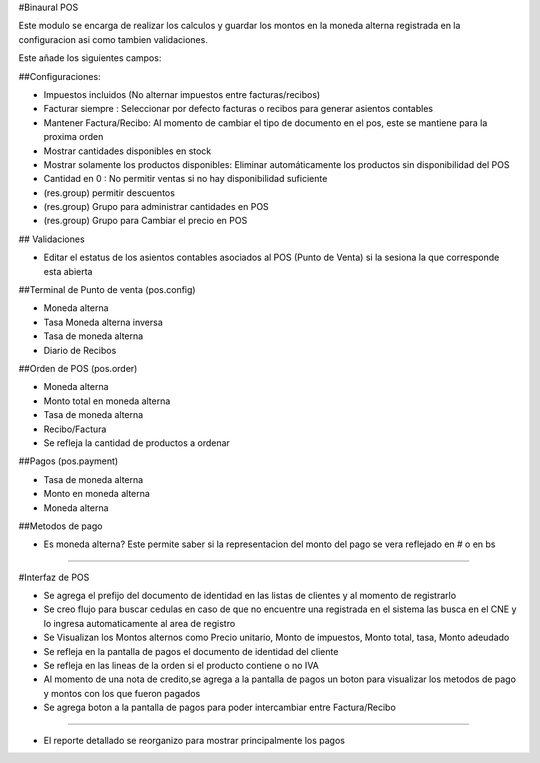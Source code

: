 #Binaural POS

Este modulo se encarga de realizar los calculos y guardar los montos en la moneda alterna 
registrada en la configuracion asi como tambien validaciones.

Este añade los siguientes campos:

##Configuraciones:

* Impuestos incluidos (No alternar impuestos entre facturas/recibos)
* Facturar siempre : Seleccionar por defecto facturas o recibos para generar asientos contables
* Mantener Factura/Recibo: Al momento de cambiar el tipo de documento en el pos, este se mantiene para la proxima orden
* Mostrar cantidades disponibles en stock
* Mostrar solamente los productos disponibles: Eliminar automáticamente los productos sin disponibilidad del POS
* Cantidad en 0 : No permitir ventas si no hay disponibilidad suficiente
* (res.group) permitir descuentos
* (res.group) Grupo para administrar cantidades en POS
* (res.group) Grupo para Cambiar el precio en POS

## Validaciones

* Editar el estatus de los asientos contables asociados al POS (Punto de Venta) si la sesiona la que corresponde esta abierta

##Terminal de Punto de venta (pos.config)

* Moneda alterna
* Tasa Moneda alterna inversa
* Tasa de moneda alterna
* Diario de Recibos

##Orden de POS (pos.order)

* Moneda alterna
* Monto total en moneda alterna
* Tasa de moneda alterna
* Recibo/Factura
* Se refleja la cantidad de productos a ordenar

##Pagos (pos.payment)

* Tasa de moneda alterna
* Monto en moneda alterna
* Moneda alterna

##Metodos de pago

* Es moneda alterna? Este permite saber si la representacion del monto del 
  pago se vera reflejado en # o en bs

----------------------------------------

#Interfaz de POS

* Se agrega el prefijo del documento de identidad en las listas de clientes y al momento de registrarlo
* Se creo flujo para buscar cedulas en caso de que no encuentre una registrada en el sistema las busca
  en el CNE y lo ingresa automaticamente al area de registro
* Se Visualizan los Montos alternos como Precio unitario, Monto de impuestos, Monto total,
  tasa, Monto adeudado
* Se refleja en la pantalla de pagos el documento de identidad del cliente
* Se refleja en las lineas de la orden si el producto contiene o no IVA
* Al momento de una nota de credito,se agrega a la pantalla de pagos un boton para visualizar 
  los metodos de pago y montos con los que fueron pagados 
* Se agrega boton a la pantalla de pagos para poder intercambiar entre Factura/Recibo

----------------------------------------

* El reporte detallado se reorganizo para mostrar principalmente los pagos

